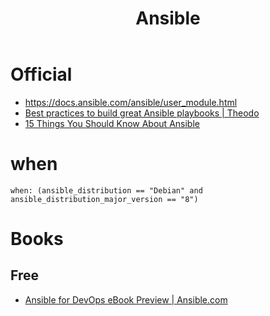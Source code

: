#+TITLE: Ansible

* Official

- https://docs.ansible.com/ansible/user_module.html
- [[https://www.theodo.fr/blog/2015/10/best-practices-to-build-great-ansible-playbooks/][Best practices to build great Ansible playbooks | Theodo]]
- [[http://codeheaven.io/15-things-you-should-know-about-ansible/][15 Things You Should Know About Ansible]]

* when
#+BEGIN_EXAMPLE
  when: (ansible_distribution == "Debian" and ansible_distribution_major_version == "8")
#+END_EXAMPLE

* Books

** Free

- [[https://www.ansible.com/ansible-devops-book?utm_campaign=ebook%20excerpt&utm_content=44111352&utm_medium=social&utm_source=twitter][Ansible for DevOps eBook Preview | Ansible.com]]
